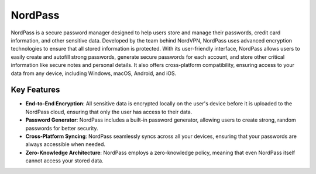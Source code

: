 NordPass
========

NordPass is a secure password manager designed to help users store and manage their passwords, credit card information, and other sensitive data. Developed by the team behind NordVPN, NordPass uses advanced encryption technologies to ensure that all stored information is protected. With its user-friendly interface, NordPass allows users to easily create and autofill strong passwords, generate secure passwords for each account, and store other critical information like secure notes and personal details. It also offers cross-platform compatibility, ensuring access to your data from any device, including Windows, macOS, Android, and iOS.

Key Features
------------
- **End-to-End Encryption**: All sensitive data is encrypted locally on the user's device before it is uploaded to the NordPass cloud, ensuring that only the user has access to their data.
- **Password Generator**: NordPass includes a built-in password generator, allowing users to create strong, random passwords for better security.
- **Cross-Platform Syncing**: NordPass seamlessly syncs across all your devices, ensuring that your passwords are always accessible when needed.
- **Zero-Knowledge Architecture**: NordPass employs a zero-knowledge policy, meaning that even NordPass itself cannot access your stored data.

